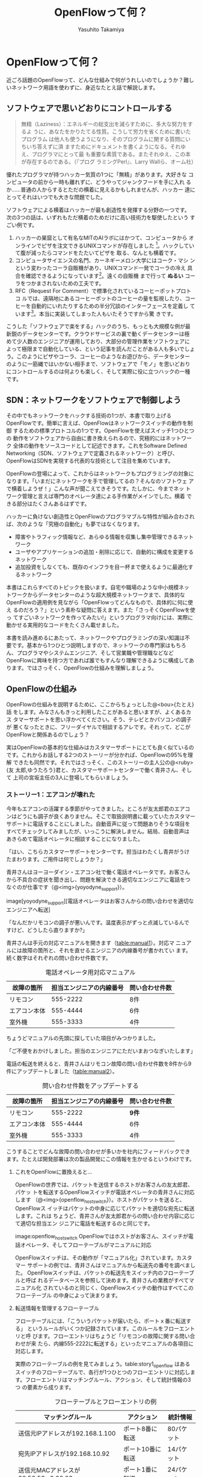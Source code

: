 #+TITLE: OpenFlowって何？
#+AUTHOR: Yasuhito Takamiya
#+LANGUAGE: ja
#+HTML_HEAD_EXTRA: <link rel="stylesheet" type="text/css" href="book.css" />
#+OPTIONS: toc:nil

* OpenFlowって何？
#+BEGIN_VERSE
近ごろ話題のOpenFlowって、どんな仕組みで何がうれしいのでしょうか？難し
いネットワーク用語を使わずに、身近なたとえ話で解説します。
#+END_VERSE

** ソフトウェアで思いどおりにコントロールする
#+BEGIN_QUOTE
無精（Laziness）：エネルギーの総支出を減らすために、多大な努力をするよ
うに、あなたをかりたてる性質。こうして労力を省くために書いたプログラム
は他人も使うようになり、そのプログラムに関する質問にいちいち答えずに済
ますためにドキュメントを書くようになる。それゆえ、プログラマにとって最
も重要な素質である。またそれゆえ、この本が存在するのである。（『プログ
ラミングPerl』、Larry Wallら、オーム社）
#+END_QUOTE

優れたプログラマが持つハッカー気質の1つに「無精」があります。大好きな
コンピュータの前から一時も離れずに、どうやってジャンクフードを手に入れ
るか……普通の人からするとただの横着に見えるかもしれませんが、ハッカー
達にとってそれはいつでも大きな問題でした。

ソフトウェアによる横着はハッカーが最も創造性を発揮する分野の一つです。
次の3つの話は、いずれもただ横着のためだけに高い技術力を駆使したという
すごい例です。

 1. ハッカーの巣窟として有名なMITのAIラボにはかつて、コンピュータから
    オンラインでピザを注文できるUNIXコマンドが存在しました
    [fn:xpizza]。ハックしていて腹が減ったらコマンドをたたいてピザを
    取る、なんとも横着です。
 2. コンピュータサイエンスの名門、カーネギーメロン大学にはコーク・マシ
    ンという変わったコーラ自販機があり、UNIXコマンド一発でコーラの冷え
    具合を確認できるようになっています[fn:coke_machine]。遠くの自販機
    まで行って **ぬるい** コーラをつかまされないための工夫です。
 3. RFC（Request For Comment）で標準化されているコーヒーポットプロトコ
    ルでは、遠隔地にあるコーヒーポットのコーヒーの量を監視したり、コー
    ヒーを自動的にいれたりするための半分冗談のインターフェースを定義し
    ています[fn:rfc2324]。本当に実装してしまった人もいたそうですから驚
    きです。

こうした「ソフトウェアで楽をする」ハックのうち、もっとも大規模な例が最
新鋭のデータセンターです。クラウドサービスの裏で動くデータセンターは極
めて少人数のエンジニアが運用しており、大部分の管理作業をソフトウェアに
よって極限まで自動化している、という記事を読んだことがある人も多いでしょ
う。このようにピザやコーラ、コーヒーのようなお遊びから、データセンター
のように一筋縄ではいかない相手まで、ソフトウェアで「モノ」を思いどおり
にコントロールするのは何よりも楽しく、そして実際に役に立つハックの一種
です。

** SDN：ネットワークをソフトウェアで制御しよう

その中でもネットワークをハックする技術の1つが、本書で取り上げる
OpenFlowです。簡単に言えば、OpenFlowはネットワークスイッチの動作を制御
するための標準プロトコルの1つです。OpenFlowを使えばスイッチ1つひとつの
動作をソフトウェアから自由に書き換えられるので、究極的にはネットワーク
全体の動作をソースコードとして記述できます。これをSoftware Defined
Networking（SDN、ソフトウェアで定義されるネットワーク）と呼び、
OpenFlowはSDNを実現する代表的な技術として注目を集めています。

OpenFlowの登場によって、これからはネットワークもプログラミングの対象に
なります。「いまだにネットワークを手で管理してるの？そんなのソフトウェ
アで横着しようぜ！」こんな声が聞こえてきそうです。たしかに、今までネッ
トワーク管理と言えば専門のオペレータ達による手作業がメインでした。横着
できる部分はたくさんあるはずです。

ハッカーに負けない創造性とOpenFlowのプログラマブルな特性が組み合わされ
ば、次のような「究極の自動化」も夢ではなくなります。

- 障害やトラフィック情報など、あらゆる情報を収集し集中管理できるネット
  ワーク
- ユーザやアプリケーションの追加・削除に応じて、自動的に構成を変更する
  ネットワーク
- 追加投資をしなくても、既存のインフラを目一杯まで使えるように最適化す
  るネットワーク

本書はこれらすべてのトピックを扱います。自宅や職場のような中小規模ネッ
トワークからデータセンターのような超大規模ネットワークまで、具体的な
OpenFlowの適用例を見ながら「OpenFlowってどんなもので、具体的に何に使え
るのだろう？」という素朴な疑問に答えます。また「さっそくOpenFlowを使っ
てすごいネットワークを作ってみたい!」というプログラマ向けには、実際に
動かせる実用的なコードをたくさん載せました。

本書を読み進めるにあたって、ネットワークやプログラミングの深い知識は不
要です。基本から1つひとつ説明しますので、ネットワークの専門家はもちろ
ん、プログラマやシステムエンジニア、そして営業職や管理職などなど
OpenFlowに興味を持つ方であれば誰でもすんなり理解できるように構成してあ
ります。ではさっそく、OpenFlowの仕組みを理解しましょう。

** OpenFlowの仕組み
OpenFlowの仕組みを説明するために、ここからちょっとした@<bou>{たとえ}話
をします。みなさんもきっと利用したことがあると思いますが、よくあるカス
タマーサポートを思い浮かべてください。そう、テレビとかパソコンの調子が
悪くなったときに、フリーダイヤルで相談するアレです。それって、どこが
OpenFlowと関係あるのでしょう？

実はOpenFlowの基本的な仕組みはカスタマーサポートにとても良く似ているの
です。これからお話しする2つのストーリーが分かれば、OpenFlowの95%を理解
できたも同然です。それではさっそく、このストーリーの主人公の@<ruby>{友
太郎,ゆうたろう}君と、カスタマーサポートセンターで働く青井さん、そして
上司の宮坂主任の3人に登場してもらいましょう。

*** ストーリー1：エアコンが壊れた

今年もエアコンの活躍する季節がやってきました。ところが友太郎君のエアコ
ンはどうにも調子が良くありません。そこで取扱説明書に載っていたカスタマー
サポートに電話することにしました。自動音声に従って問題ありそうな項目を
すべてチェックしてみましたが、いっこうに解決しません。結局、自動音声は
あきらめて電話オペレータに相談することになりました。

「はい、こちらカスタマーサポートセンターです。担当はわたくし青井がうけ
たまわります。ご用件は何でしょうか？」

青井さんはヨーヨーダイン・エアコン社で働く電話オペレータです。お客さん
から不具合の症状を聞き出し、問題を解決できる適切なエンジニアに電話をつ
なぐのが仕事です（@<img>{yoyodyne_support}）。

image[yoyodyne_support][電話オペレータはお客さんからの問い合わせを適切なエンジニアへ転送]

「なんだかリモコンの調子が悪いんです。温度表示がずっと点滅しているんで
すけど、どうしたら直りますか?」

青井さんは手元の対応マニュアルを開きます（[[table:manual1]]）。対応マ
ニュアルには故障の箇所と、それを直せるエンジニアの内線番号が書かれてい
ます。続く数字はそれぞれの問い合わせ件数です。

#+CAPTION: 電話オペレータ用対応マニュアル
#+LABEL: table:manual1
| 故障の箇所   | 担当エンジニアの内線番号 | 問い合わせ件数 |
|--------------+--------------------------+----------------|
| リモコン     |                 555-2222 | 8件            |
| エアコン本体 |                 555-4444 | 6件            |
| 室外機       |                 555-3333 | 4件            |

ちょうどマニュアルの先頭に探していた項目がみつかりました。

「ご不便をおかけしました。担当のエンジニアにただいまおつなぎいたします」

電話の転送を終えると、青井さんはリモコン故障の問い合わせ件数を8件から9
件にアップデートしました（[[table:manual2]]）。

#+CAPTION: 問い合わせ件数をアップデートする
#+LABEL: table:manual2
| 故障の箇所   | 担当エンジニアの内線番号 | 問い合わせ件数 |
|--------------+--------------------------+----------------|
| リモコン     |                 555-2222 | **9件**        |
| エアコン本体 |                 555-4444 | 6件            |
| 室外機       |                 555-3333 | 4件            |

こうすることでどんな故障の問い合わせが多いかを社内にフィードバックでき
ます。たとえば開発部署は次の製品開発にこの情報を生かせるというわけです。

**** これをOpenFlowに置換えると…
OpenFlowの世界では、パケットを送信するホストがお客さんの友太郎君、パケッ
トを転送するOpenFlowスイッチが電話オペレータの青井さんに対応します
（@<img>{openflow_host_switch}）。ホストがパケットを送ると、OpenFlowス
イッチはパケットの中身に応じてパケットを適切な宛先に転送します。これは
ちょうど、青井さんが友太郎君からの問い合わせ内容に応じて適切な担当エン
ジニアに電話を転送するのと同じです。

image:openflow_host_switch OpenFlowではホストがお客さん、スイッチが電
話オペレータ、そしてフローテーブルがマニュアルに対応

OpenFlowスイッチは、その動作が「マニュアル化」されています。カスタマー
サポートの例では、青井さんはマニュアルから転送先の番号を調べました。
OpenFlowスイッチは、パケットの転送先をスイッチ内のフローテーブルと呼ば
れるデータベースを参照して決めます。青井さんの業務がすべてマニュアル化
されているのと同じく、OpenFlowスイッチの動作はすべてこのフローテーブル
の中身によって決まります。

**** 転送情報を管理するフローテーブル

フローテーブルには、「こういうパケットが届いたら、ポートｘ番に転送する」
というルールがいくつか記録されています。このルールをフローエントリと呼
びます。フローエントリはちょうど「リモコンの故障に関する問い合わせが来
たら、内線555-2222に転送する」といったマニュアルの各項目に対応します。

実際のフローテーブルの例を見てみましょう。table:story1_openflow はある
スイッチのフローテーブルで、各行が1つひとつのフローエントリに対応しま
す。フローエントリはマッチングルール、アクション、そして統計情報の3つ
の要素から成ります。

#+CAPTION: フローテーブルとフローエントリの例
#+LABEL: table:story1_openflow
| マッチングルール                     | アクション       | 統計情報   |
|--------------------------------------+------------------+------------|
| 送信元IPアドレスが192.168.1.100      | ポート8番に転送  | 80パケット |
| 宛先IPアドレスが192.168.10.92        | ポート10番に転送 | 14パケット |
| 送信元MACアドレスが00:50:56:c0:00:08 | ポート1番に転送  | 24パケット |

- マッチングルール ::
     マッチングルールは届いたパケットをどう処理するかをフローテーブル
     から探す「条件」として使われます。たとえば「リモコンの調子がおか
     しい」という問い合わせから転送先を決めたように、パケットの特徴に
     合うマッチングルールから処理方法、つまりアクションを決めます。

- アクション ::
               アクションは届いたパケットをどう扱うかという「処理方法」
               にあたります。たとえば「内線555-4444に転送」と同じく、
               アクションには「スイッチのポート8番に転送」などと指定し
               ます。なお、アクションでは単純な転送だけでなくパケット
               の書き換えや破棄などもできます。

- 統計情報 ::
             統計情報はフローエントリごとのパケット処理量の記録です。
             たとえば「リモコン関連の問い合わせ数は9件」とマニュアルに
             記録したように、「このフローエントリに従って転送したパケッ
             トは80個」などといった情報が書き込まれます。

いかがでしょうか？カスタマーサポートとOpenFlowは驚くほどよく似ているこ
とがわかると思います。実はOpenFlowはとても単純で理解しやすい仕組みなの
です。

*** ストーリー2：またエアコンが故障

エアコンもしばらくは順調でしたが、1か月後また調子が悪くなってしまいま
した。友太郎君はふたたびカスタマーサポートへダイヤルします。

「エアコンの排水ホースがすぐに詰まっちゃうんです」

青井さんはいつものように手元の対応マニュアルを調べましたが、困ったこと
に排水ホースの項目は載っていません。どうやらまったく新しい不具合のよう
です。

「すみませんが少々お待ちください。対応可能なエンジニアがいるかどうか確
認いたします」

そして電話口には録音された"しばらくお待ちください"のメッセージとどこか
軽快な音楽が流れはじめました。

対応マニュアルに対処法が見つからなかった場合、上司に聞く

こういう時、青井さんがいつも頼るのは上司の宮坂主任です
(@<img>{yoyodyne_support_miyasaka})。

「宮坂さん、排水ホースについての問い合わせが来ているのですが、誰につな
げばよいですか?」

「それだったら山本君が適任だ」

転送先が分かった青井さんは友太郎君の待つ電話に戻ります。

「大変お待たせいたしました。担当のエンジニアに転送いたします」

一度目の問い合わせと比べてかなり時間がかかってしまいましたが、これでよ
うやく一件落着です。さらに青井さんは、宮坂主任から教わった山本君の内線
番号をマニュアルに追加します（[[table:manual3]]）。次からの同じ問い合わせ
にすばやく答えられるようにするためです。

#+CAPTION: マニュアルに新しい症状と転送先を追加してアップデート
#+LABEL: table:manual3
| 故障の箇所     | 担当エンジニアの内線番号 | 問い合わせ件数 |
|----------------+--------------------------+----------------|
| リモコン       |                 555-2222 | 9件            |
| エアコン本体   |                 555-4444 | 6件            |
| 室外機         |                 555-3333 | 4件            |
| **排水ホース** |             **555-5555** | **1件**        |

**** これをOpenFlowに置換えると…

OpenFlowでこの上司にあたるのがコントローラと呼ばれるソフトウェアです
（@<img>{openflow_host_switch_controller}）。OpenFlowでネットワークを
プログラミングする場合、プログラマが書くのはこのコントローラの部分です。
頭脳であるコントローラをソフトウェアとして記述することで、ネットワーク
を自由自在に制御できるというわけです。

//image[openflow_host_switch_controller][フローテーブルにパケットのエ
ントリが見つからなかった場合、コントローラに問い合わせる][width=12cm]

フローテーブルに載っているパケットはスイッチが高速に転送してくれますが、
フローテーブルに載っておらずスイッチ側でどう処理してよいかわからないパ
ケットが届くこともあります。この場合スイッチはこのパケットをコントロー
ラに上げて「このパケットはどうすればよいですか？」と指示をあおぎます。
コントローラはこのパケットの中身を調べ、どうすべきかという指示、つまり
フローエントリをフローテーブルに書き込んでやります。

このようにフローテーブルに載っていないパケットが届くと、コントローラへ
の問い合わせが発生するのでパケット転送がとても遅くなります。しかし、ス
イッチの起動時にコントローラが必要なフローエントリをあらかじめ書き込ん
でおくようにしておけば、スイッチ側だけで素早く処理できます。

***** ゆうたろうの質問: コントローラへの問い合わせはどのくらい遅い？
:PROPERTIES:
:EXPORT_OPTIONS: num:nil
:END:

フローテーブルを使わずに、毎回コントローラが指示を出すとどうなるでしょ
うか？結果は、何倍も遅くなります。試しに手元の環境で簡単なプログラムを
書き、ソフトウェアスイッチで転送する場合とコントローラですべて処理する
場合を比べてみたところ、性能に5倍もの差が出ました。もちろんこれはおお
ざっぱな値ですが、数倍は遅くなるという目安になります。また今回の実験は
ソフトウェアスイッチでしたが、ハードウェアスイッチを使うとこの差はさら
に広がります。

** OpenFlow のうれしさ
OpenFlowの仕組みの大枠は理解できたと思います。それでは最も肝心な部分、
「OpenFlowって何がうれしいの？」を掘り下げてみましょう。

*** 自動化やシステム連携がしやすい

カスタマーサポートセンターでは、あらかじめ適切なマニュアルを作っておけ
ば業務はすべて電話オペレータが自動的にやってくれます。これによって、全
体の監督は管理職で実務は電話オペレータ、というふうにきっちりと分業でき
るようになります。たとえば電話オペレータが実務をやってくれている間、管
理職は他の部署との協業や調整に集中できます。

同様に、OpenFlowスイッチの制御はすべてソフトウェアであるコントローラで
実現しているので、ネットワーク管理の自動化が容易です。さらにコントロー
ラがRubyやPython、Javaなどよく知られた汎用言語で書いてあれば、既存のシ
ステムやサービスなどとの連携も簡単です。たとえば、アプリケーションから
の要求やビジネスポリシーの変更、問題発生などさまざまなトリガーに応じて
ネットワークの設定を変更するといった、一歩進んだ自動化もできます。

*** ネットワークトラフィックを集中制御しやすい

カスタマーサポートセンターでは問い合わせ件数の情報はすべて管理職に上がっ
てくるため、混み具合の把握や全体の交通整理が楽です。もし特定のエンジニ
アに問い合わせが集中しても、問い合わせがうまくばらけるようにマニュアル
を通じて電話オペレータの全員に指示できます。反対にもし各オペレータが個々
に判断してしまうと、おなじエンジニアに問い合わせが偏ることは避けられま
せん。

OpenFlowでもすべてのトラフィック情報はコントローラに上がってくるため、
全体を見たトラフィックの最適化が可能です。各種統計情報を集計することで、
コントローラはネットワーク全体のトラフィックデータを集められます。そし
てその情報をもとに各スイッチのフローテーブルを更新することで、全体的に
見て最適となるパケットの通り道を引けます。反対にもし個々のスイッチが判
断してしまうと、うまくトラフィックを分散できません。

*** ソフトウェア開発のテクニックやツールが使える

コントローラはソフトウェアの一種なので、ソフトウェア開発で長年培われて
いるさまざまなテクニックやツールをネットワーク構築に応用できます。

- 近年主流のアジャイル開発手法でコントローラを開発すれば、反復的な機能
  追加が可能。フィードバックを受けながら少しずつバージョンアップしてい
  くことで、ネットワークを段階的に構築できる
- コントローラのユニットテストや受け入れテストを書くことで、ネットワー
  ク全体を自動的にテストできる。テスト結果の出力は、そのまま仕様書の一
  部になる。ExcelやWordで書いた仕様書を別個に管理する必要はない
- コントローラのソースコードや関連データをgitなどのバージョン管理ツー
  ルで管理すれば、ネットワーク全体のバージョン管理やバージョン間の差分
  のチェック、および巻き戻しも可能だろう

***** 取間先生曰く：OpenFlowは回転ずし！？
:PROPERTIES:
:EXPORT_OPTIONS: num:nil
:END:


従来のルータやスイッチは、ベンダが提供する機能をそのまま使うしかありま
せんでした。たとえば、100個ある機能のうち本当に使いたい機能は10個だけ
だったとしても、100機能つきのルータを買うしかありません。これではある
意味、フルコースしか頼めないフレンチレストランのようなものです。一部の
機能しか利用していないのに障害ポイントが無数にあるので、切り分けやデバッ
グが難航することもままあります。

OpenFlowは回転ずしです。フランス料理の味に近づけるのは大変ですが、必要
な機能だけをチョイスしてがんばって実装すれば、思い通りの機器が手に入る
のです。

** OpenFlowで気をつけること

もちろん、OpenFlowでもうれしいことばかりではありません。コントローラで
制御を一手に引き受けるというモデルになっているため、スイッチの台数が増
えたときのスケーラビリティに気をつける必要があります。もし、フローテー
ブルに載っていないパケットが一気にコントローラへ到着すると、最悪の場合
コントローラが停止してしまいます。

そこで、OpenFlowの使いどころやフローテーブルの残り容量には特に注意する
必要があります。たとえばOpenFlowスイッチをインターネットのような多種多
様のパケットが流れる環境につなげると、すぐにコントローラへの問い合わせ
が殺到しフローテーブルがいっぱいになって破綻してしまいます。しかしデー
タセンターなどの閉じた環境では、トラフィックの特徴や流れるパケットの種
類はあらかじめ見当を付けておけます。そこで最低限のパケットのみがコント
ローラへ上がってくるようにうまくネットワークとフローエントリを設計する
ことで、スイッチが増えてもスケールさせることができます。

** まとめ

本章ではSDNを実現するための部品であるOpenFlowを解説しました。OpenFlow
はフローテーブルを持つスイッチと、フローテーブルの内容を集中制御するソ
フトウェアであるコントローラから成ります。ネットワークの制御をソフトウェ
ア化することによって、自動化やさまざまなシステムとの連携、トラフィック
制御のしやすさ、ソフトウェア技術の応用などなどさまざまな恩恵があります。

次章では、具体的なOpenFlowの使いどころをいくつか見ていきましょう。

* Footnotes

[fn:xpizza] MITの `xpizza` コマンドのマニュアル： http://stuff.mit.edu/afs/sipb/project/lnf/other/CONTRIB/ai-info

[fn:coke_machine] カーネギーメロン大のコーク・マシンのサイト： http://www.cs.cmu.edu/~coke/

[fn:rfc2324] RFC 2324：http://www.ietf.org/rfc/rfc2324.txt
